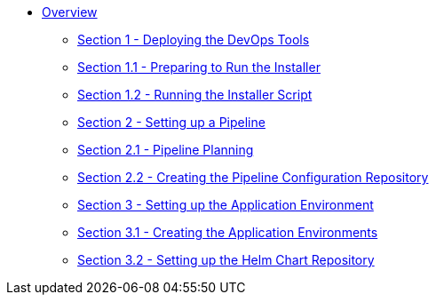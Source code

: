 * xref:index.adoc[Overview]
** xref:1_0_Deploy_Tools_Overview.adoc[Section 1 - Deploying the DevOps Tools]
** xref:1_1_Prepare_To_Install.adoc[Section 1.1 - Preparing to Run the Installer]
** xref:1_2_Run_Installer.adoc[Section 1.2 - Running the Installer Script]
** xref:2_0_Pipeline_Config_Overview.adoc[Section 2 - Setting up a Pipeline]
** xref:2_1_Pipeline_Planning.adoc[Section 2.1 - Pipeline Planning]
** xref:2_2_Pipeline_Config.adoc[Section 2.2 - Creating the Pipeline Configuration Repository]
** xref:3_0_Application_Environment_Overview.adoc[Section 3 - Setting up the Application Environment]
** xref:3_1_Application_Environments.adoc[Section 3.1 - Creating the Application Environments]
** xref:3_2_Helm_Chart_Repo.adoc[Section 3.2 - Setting up the Helm Chart Repository]